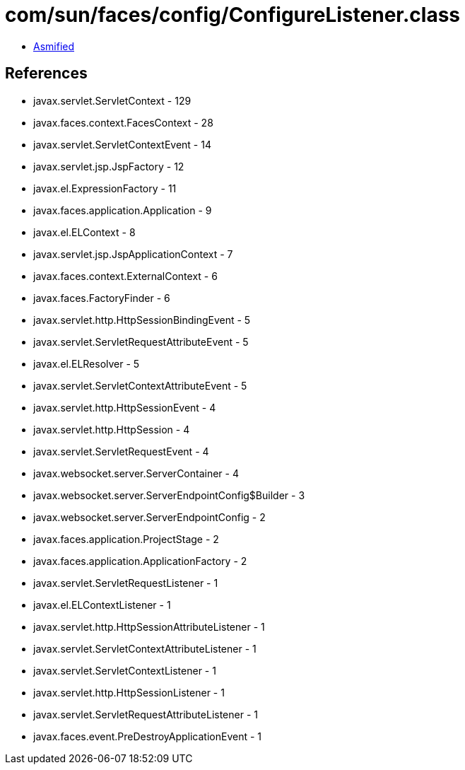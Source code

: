 = com/sun/faces/config/ConfigureListener.class

 - link:ConfigureListener-asmified.java[Asmified]

== References

 - javax.servlet.ServletContext - 129
 - javax.faces.context.FacesContext - 28
 - javax.servlet.ServletContextEvent - 14
 - javax.servlet.jsp.JspFactory - 12
 - javax.el.ExpressionFactory - 11
 - javax.faces.application.Application - 9
 - javax.el.ELContext - 8
 - javax.servlet.jsp.JspApplicationContext - 7
 - javax.faces.context.ExternalContext - 6
 - javax.faces.FactoryFinder - 6
 - javax.servlet.http.HttpSessionBindingEvent - 5
 - javax.servlet.ServletRequestAttributeEvent - 5
 - javax.el.ELResolver - 5
 - javax.servlet.ServletContextAttributeEvent - 5
 - javax.servlet.http.HttpSessionEvent - 4
 - javax.servlet.http.HttpSession - 4
 - javax.servlet.ServletRequestEvent - 4
 - javax.websocket.server.ServerContainer - 4
 - javax.websocket.server.ServerEndpointConfig$Builder - 3
 - javax.websocket.server.ServerEndpointConfig - 2
 - javax.faces.application.ProjectStage - 2
 - javax.faces.application.ApplicationFactory - 2
 - javax.servlet.ServletRequestListener - 1
 - javax.el.ELContextListener - 1
 - javax.servlet.http.HttpSessionAttributeListener - 1
 - javax.servlet.ServletContextAttributeListener - 1
 - javax.servlet.ServletContextListener - 1
 - javax.servlet.http.HttpSessionListener - 1
 - javax.servlet.ServletRequestAttributeListener - 1
 - javax.faces.event.PreDestroyApplicationEvent - 1
